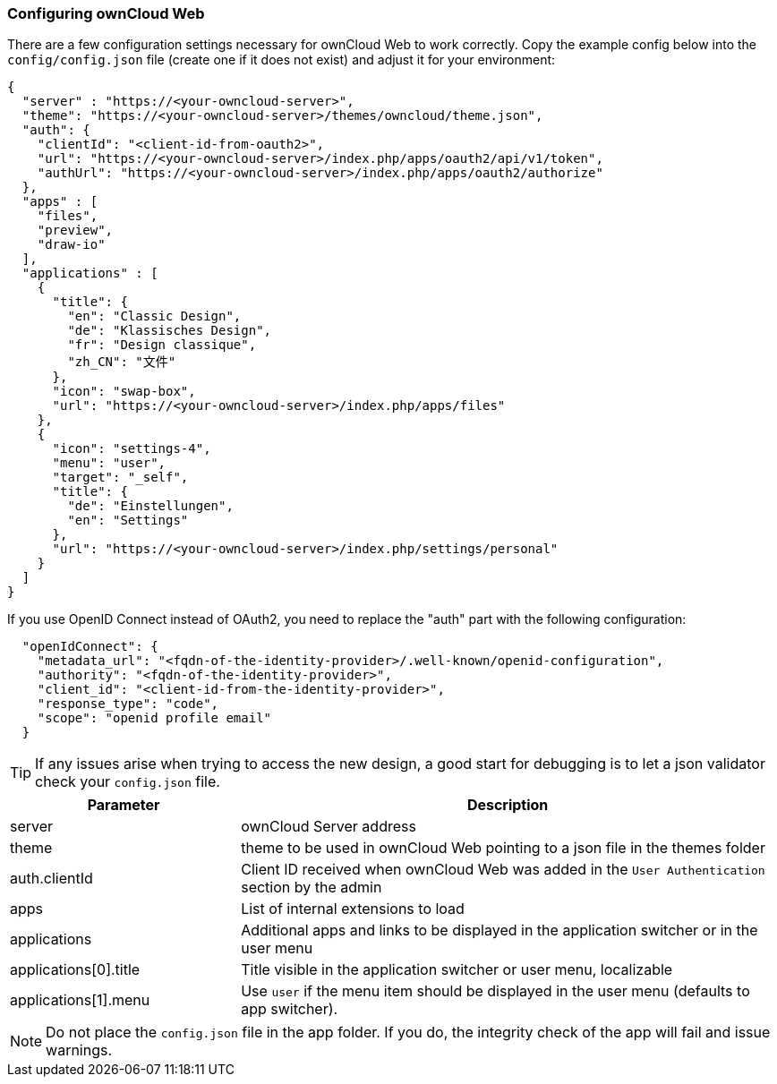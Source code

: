 === Configuring ownCloud Web

There are a few configuration settings necessary for ownCloud Web to work correctly. Copy the example config below into the `config/config.json` file (create one if it does not exist) and adjust it for your environment:

[source,plaintext]
----
{
  "server" : "https://<your-owncloud-server>",
  "theme": "https://<your-owncloud-server>/themes/owncloud/theme.json",
  "auth": {
    "clientId": "<client-id-from-oauth2>",
    "url": "https://<your-owncloud-server>/index.php/apps/oauth2/api/v1/token",
    "authUrl": "https://<your-owncloud-server>/index.php/apps/oauth2/authorize"
  },
  "apps" : [
    "files",
    "preview",
    "draw-io"
  ],
  "applications" : [
    {
      "title": {
        "en": "Classic Design",
        "de": "Klassisches Design",
        "fr": "Design classique",
        "zh_CN": "文件"
      },
      "icon": "swap-box",
      "url": "https://<your-owncloud-server>/index.php/apps/files"
    },
    {
      "icon": "settings-4",
      "menu": "user",
      "target": "_self",
      "title": {
        "de": "Einstellungen",
        "en": "Settings"
      },
      "url": "https://<your-owncloud-server>/index.php/settings/personal"
    }
  ]
}
----

If you use OpenID Connect instead of OAuth2, you need to replace the "auth" part with the following configuration:

[source,plaintext]
----
  "openIdConnect": {
    "metadata_url": "<fqdn-of-the-identity-provider>/.well-known/openid-configuration",
    "authority": "<fqdn-of-the-identity-provider>",
    "client_id": "<client-id-from-the-identity-provider>",
    "response_type": "code",
    "scope": "openid profile email"
  }
----

TIP: If any issues arise when trying to access the new design, a good start for debugging is to let a json validator check your `config.json` file.

[caption=]
[cols="30%,70%",options="header",]
|===
| Parameter
| Description

| server
| ownCloud Server address

| theme
| theme to be used in ownCloud Web pointing to a json file in the themes folder

| auth.clientId
| Client ID received when ownCloud Web was added in the `User Authentication` section by the admin

| apps
| List of internal extensions to load

| applications
| Additional apps and links to be displayed in the application switcher or in the user menu

| applications[0].title
| Title visible in the application switcher or user menu, localizable

| applications[1].menu
| Use `user` if the menu item should be displayed in the user menu (defaults to app switcher).
|===

NOTE: Do not place the `config.json` file in the app folder. If you do, the integrity check of the app will fail and issue warnings.

